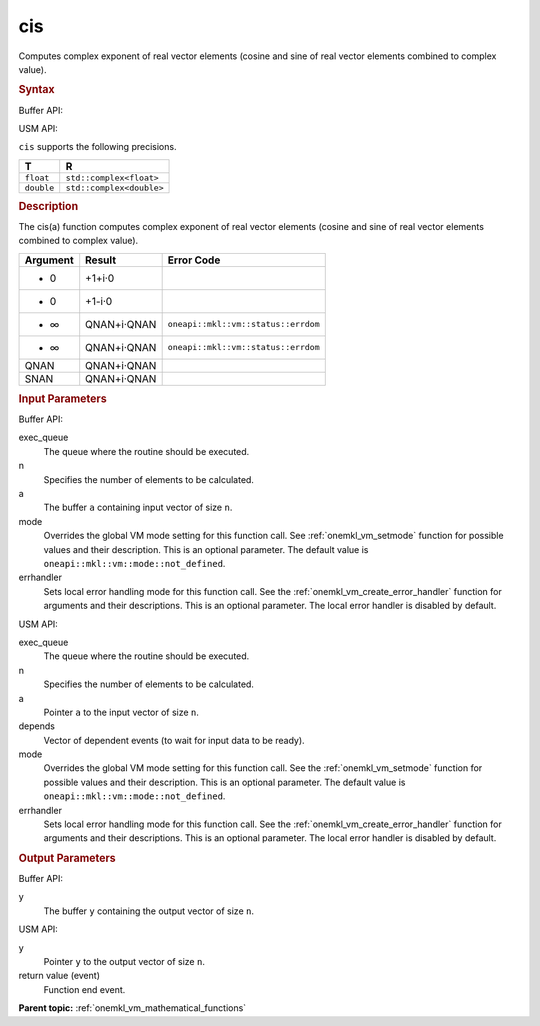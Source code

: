 .. _onemkl_vm_cis:

cis
===


.. container::


   Computes complex exponent of real vector elements (cosine and sine of
   real vector elements combined to complex value).


   .. container:: section


      .. rubric:: Syntax
         :class: sectiontitle


      Buffer API:


      .. cpp:function:: event oneapi::mkl::vm::cis(queue& exec_queue, int64_t n, buffer<T,1>& a, buffer<R,1>& y, uint64_t mode = oneapi::mkl::vm::mode::not_defined, oneapi::mkl::vm::error_handler<T> errhandler = {} )

      USM API:


      .. cpp:function:: event oneapi::mkl::vm::cis(queue& exec_queue, int64_t n, T* a, R* y, vector_class<event> const & depends = {}, uint64_t mode = oneapi::mkl::vm::mode::not_defined, oneapi::mkl::vm::error_handler<T> errhandler = {} )

      ``cis`` supports the following precisions.


      .. list-table::
         :header-rows: 1

         * - T
           - R
         * - ``float``
           - ``std::complex<float>``
         * - ``double``
           - ``std::complex<double>``




.. container:: section


   .. rubric:: Description
      :class: sectiontitle


   The cis(a) function computes complex exponent of real vector elements
   (cosine and sine of real vector elements combined to complex value).


   .. container:: tablenoborder


      .. list-table::
         :header-rows: 1

         * - Argument
           - Result
           - Error Code
         * - + 0
           - +1+i·0
           -  
         * - - 0
           - +1-i·0
           -  
         * - + ∞
           - QNAN+i·QNAN
           - ``oneapi::mkl::vm::status::errdom``
         * - - ∞
           - QNAN+i·QNAN
           - ``oneapi::mkl::vm::status::errdom``
         * - QNAN
           - QNAN+i·QNAN
           -  
         * - SNAN
           - QNAN+i·QNAN
           -  




.. container:: section


   .. rubric:: Input Parameters
      :class: sectiontitle


   Buffer API:


   exec_queue
      The queue where the routine should be executed.


   n
      Specifies the number of elements to be calculated.


   a
      The buffer ``a`` containing input vector of size ``n``.


   mode
      Overrides the global VM mode setting for this function call. See
      :ref:`onemkl_vm_setmode`
      function for possible values and their description. This is an
      optional parameter. The default value is ``oneapi::mkl::vm::mode::not_defined``.


   errhandler
      Sets local error handling mode for this function call. See the
      :ref:`onemkl_vm_create_error_handler`
      function for arguments and their descriptions. This is an optional
      parameter. The local error handler is disabled by default.


   USM API:


   exec_queue
      The queue where the routine should be executed.


   n
      Specifies the number of elements to be calculated.


   a
      Pointer ``a`` to the input vector of size ``n``.


   depends
      Vector of dependent events (to wait for input data to be ready).


   mode
      Overrides the global VM mode setting for this function call. See
      the :ref:`onemkl_vm_setmode`
      function for possible values and their description. This is an
      optional parameter. The default value is ``oneapi::mkl::vm::mode::not_defined``.


   errhandler
      Sets local error handling mode for this function call. See the
      :ref:`onemkl_vm_create_error_handler`
      function for arguments and their descriptions. This is an optional
      parameter. The local error handler is disabled by default.


.. container:: section


   .. rubric:: Output Parameters
      :class: sectiontitle


   Buffer API:


   y
      The buffer ``y`` containing the output vector of size ``n``.


   USM API:


   y
      Pointer ``y`` to the output vector of size ``n``.


   return value (event)
      Function end event.


.. container:: familylinks


   .. container:: parentlink

      **Parent topic:** :ref:`onemkl_vm_mathematical_functions`


